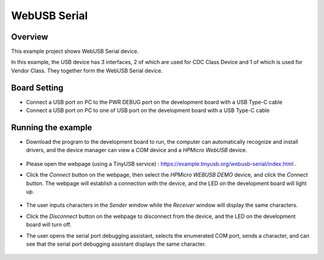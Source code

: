 .. _webusb_serial:

WebUSB Serial
====================

Overview
--------

This example project shows WebUSB Serial device.

In this example, the USB device has 3 interfaces, 2 of which are used for CDC Class Device and 1 of which is used for Vendor Class. They together form the WebUSB Serial device.

Board Setting
-------------

- Connect a USB port on PC to the PWR DEBUG port on the development board with a USB Type-C cable

- Connect a USB port on PC to one of USB port on the development board with a USB Type-C cable

Running the example
-------------------

- Download the program to the development board to run, the computer can automatically recognize and install drivers, and the device manager can view a `COM` device and a `HPMicro WebUSB` device.

    .. image:: ./doc/PC_device_manager.png
       :alt: PC_device_manager.png

- Please open the webpage (using a TinyUSB service) : https://example.tinyusb.org/webusb-serial/index.html .

- Click the `Connect` button on the webpage, then select the `HPMicro WEBUSB DEMO` device, and click the `Connect` button. The webpage will establish a connection with the device, and the LED on the development board will light up.

    .. image:: ./doc/Connect.png
       :alt: Connect.png

- The user inputs characters in the `Sender` window while the `Receiver` window will display the same characters.

- Click the `Disconnect` button on the webpage to disconnect from the device, and the LED on the development board will turn off.

- The user opens the serial port debugging assistant, selects the enumerated COM port, sends a character, and can see that the serial port debugging assistant displays the same character.

    .. image:: ./doc/UartAssist.png
       :alt: UartAssist.png